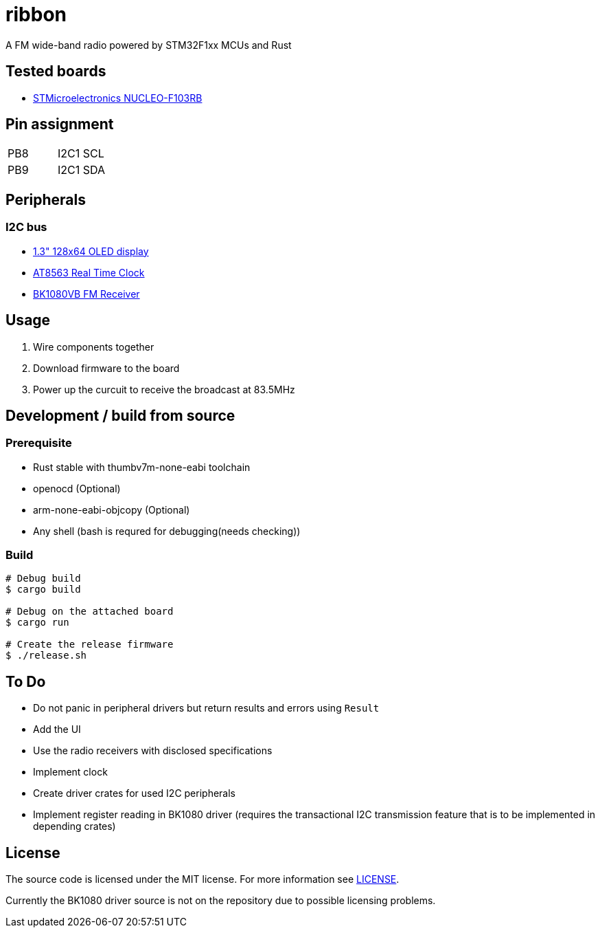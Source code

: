 = ribbon

A FM wide-band radio powered by STM32F1xx MCUs and Rust

== Tested boards
* https://www.st.com/en/evaluation-tools/nucleo-f103rb.html[STMicroelectronics NUCLEO-F103RB]

== Pin assignment
|===
|PB8 |I2C1 SCL
|PB9 |I2C1 SDA
|===

== Peripherals
=== I2C bus
* https://www.aitendo.com/product/18940[1.3" 128x64 OLED display]
* https://www.aitendo.com/product/18401[AT8563 Real Time Clock]
* https://www.aitendo.com/product/16357[BK1080VB FM Receiver]

== Usage
. Wire components together
. Download firmware to the board
. Power up the curcuit to receive the broadcast at 83.5MHz

== Development / build from source
=== Prerequisite
* Rust stable with thumbv7m-none-eabi toolchain
* openocd (Optional)
* arm-none-eabi-objcopy (Optional)
* Any shell (bash is requred for debugging(needs checking))

=== Build
[source, shell]
----
# Debug build
$ cargo build

# Debug on the attached board
$ cargo run

# Create the release firmware
$ ./release.sh
----

== To Do
* Do not panic in peripheral drivers but return results and errors using `Result`
* Add the UI
* Use the radio receivers with disclosed specifications
* Implement clock
* Create driver crates for used I2C peripherals
* Implement register reading in BK1080 driver (requires the transactional I2C transmission feature that is to be implemented in depending crates)

== License
The source code is licensed under the MIT license. For more information see link:./LICENSE[LICENSE].

Currently the BK1080 driver source is not on the repository due to possible licensing problems.
